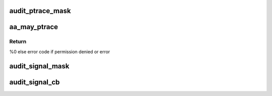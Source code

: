 .. -*- coding: utf-8; mode: rst -*-
.. src-file: security/apparmor/ipc.c

.. _`audit_ptrace_mask`:

audit_ptrace_mask
=================

.. c:function:: void audit_ptrace_mask(struct audit_buffer *ab, u32 mask)

    convert mask to permission string

    :param struct audit_buffer \*ab:
        *undescribed*

    :param u32 mask:
        permission mask to convert

.. _`aa_may_ptrace`:

aa_may_ptrace
=============

.. c:function:: int aa_may_ptrace(struct aa_label *tracer, struct aa_label *tracee, u32 request)

    test if tracer task can trace the tracee

    :param struct aa_label \*tracer:
        label of the task doing the tracing  (NOT NULL)

    :param struct aa_label \*tracee:
        task label to be traced

    :param u32 request:
        permission request

.. _`aa_may_ptrace.return`:

Return
------

%0 else error code if permission denied or error

.. _`audit_signal_mask`:

audit_signal_mask
=================

.. c:function:: void audit_signal_mask(struct audit_buffer *ab, u32 mask)

    convert mask to permission string

    :param struct audit_buffer \*ab:
        *undescribed*

    :param u32 mask:
        permission mask to convert

.. _`audit_signal_cb`:

audit_signal_cb
===============

.. c:function:: void audit_signal_cb(struct audit_buffer *ab, void *va)

    call back for signal specific audit fields

    :param struct audit_buffer \*ab:
        audit_buffer  (NOT NULL)

    :param void \*va:
        audit struct to audit values of  (NOT NULL)

.. This file was automatic generated / don't edit.

